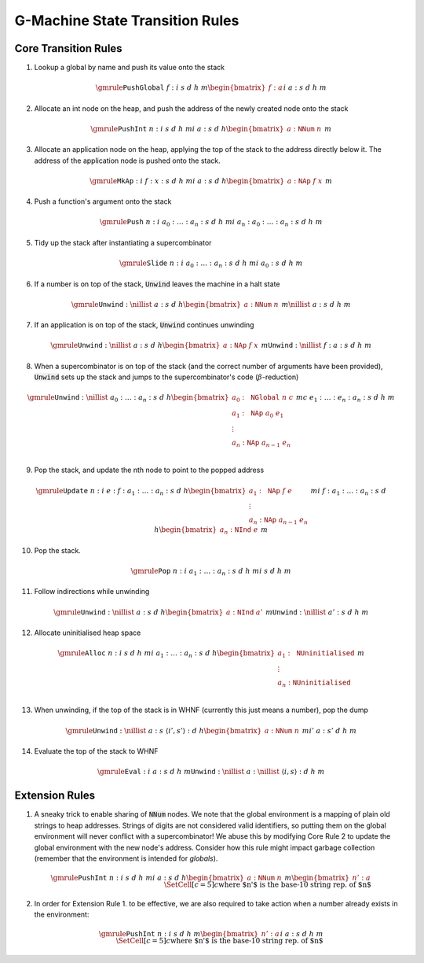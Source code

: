 ================================
G-Machine State Transition Rules
================================

*********************
Core Transition Rules
*********************

1. Lookup a global by name and push its value onto the stack

.. math::
   \gmrule
   { \mathtt{PushGlobal} \; f : i
   & s
   & d
   & h
   & m
   \begin{bmatrix}
        f : a
   \end{bmatrix}
   }
   { i
   & a : s
   & d
   & h
   & m
   }

2. Allocate an int node on the heap, and push the address of the newly created
   node onto the stack

.. math::
   \gmrule
   { \mathtt{PushInt} \; n : i
   & s
   & d
   & h
   & m
   }
   { i
   & a : s
   & d
   & h
   \begin{bmatrix}
        a : \mathtt{NNum} \; n
   \end{bmatrix}
   & m
   }

3. Allocate an application node on the heap, applying the top of the stack to
   the address directly below it. The address of the application node is pushed
   onto the stack.

.. math::
   \gmrule
   { \mathtt{MkAp} : i
   & f : x : s
   & d
   & h
   & m
   }
   { i
   & a : s
   & d
   & h
   \begin{bmatrix}
        a : \mathtt{NAp} \; f \; x
   \end{bmatrix}
   & m
   }

4. Push a function's argument onto the stack

.. math::
   \gmrule
   { \mathtt{Push} \; n : i
   & a_0 : \ldots : a_n : s
   & d
   & h
   & m
   }
   { i
   & a_n : a_0 : \ldots : a_n : s
   & d
   & h
   & m
   }

5. Tidy up the stack after instantiating a supercombinator

.. math::
   \gmrule
   { \mathtt{Slide} \; n : i
   & a_0 : \ldots : a_n : s
   & d
   & h
   & m
   }
   { i
   & a_0 : s
   & d
   & h
   & m
   }

6. If a number is on top of the stack, :code:`Unwind` leaves the machine in a
   halt state

.. math::
   \gmrule
   { \mathtt{Unwind} : \nillist
   & a : s
   & d
   & h
   \begin{bmatrix}
        a : \mathtt{NNum} \; n
   \end{bmatrix}
   & m
   }
   { \nillist
   & a : s
   & d
   & h
   & m
   }

7. If an application is on top of the stack, :code:`Unwind` continues unwinding

.. math::
   \gmrule
   { \mathtt{Unwind} : \nillist
   & a : s
   & d
   & h
   \begin{bmatrix}
        a : \mathtt{NAp} \; f \; x
   \end{bmatrix}
   & m
   }
   { \mathtt{Unwind} : \nillist
   & f : a : s
   & d
   & h
   & m
   }

8. When a supercombinator is on top of the stack (and the correct number of
   arguments have been provided), :code:`Unwind` sets up the stack and jumps to
   the supercombinator's code (:math:`\beta`-reduction)

.. math::
   \gmrule
   { \mathtt{Unwind} : \nillist
   & a_0 : \ldots : a_n : s
   & d
   & h
   \begin{bmatrix}
        a_0 : \mathtt{NGlobal} \; n \; c \\
        a_1 : \mathtt{NAp} \; a_0 \; e_1 \\
        \vdots \\
        a_n : \mathtt{NAp} \; a_{n-1} \; e_n \\
   \end{bmatrix}
   & m
   }
   { c
   & e_1 : \ldots : e_n : a_n : s
   & d
   & h
   & m
   }

9. Pop the stack, and update the nth node to point to the popped address

.. math::
   \gmrule
   { \mathtt{Update} \; n : i
   & e : f : a_1 : \ldots : a_n : s
   & d
   & h
   \begin{bmatrix}
        a_1 : \mathtt{NAp} \; f \; e \\
        \vdots \\
        a_n : \mathtt{NAp} \; a_{n-1} \; e_n
   \end{bmatrix}
   & m
   }
   { i
   & f : a_1 : \ldots : a_n : s
   & d
   & h
   \begin{bmatrix}
        a_n : \mathtt{NInd} \; e
   \end{bmatrix}
   & m
   }

10. Pop the stack.

.. math::
   \gmrule
   { \mathtt{Pop} \; n : i
   & a_1 : \ldots : a_n : s
   & d
   & h
   & m
   }
   { i
   & s
   & d
   & h
   & m
   }

11. Follow indirections while unwinding

.. math::
   \gmrule
   { \mathtt{Unwind} : \nillist
   & a : s
   & d
   & h
   \begin{bmatrix}
        a : \mathtt{NInd} \; a'
   \end{bmatrix}
   & m
   }
   { \mathtt{Unwind} : \nillist
   & a' : s
   & d
   & h
   & m
   }

12. Allocate uninitialised heap space

.. math::
   \gmrule
   { \mathtt{Alloc} \; n : i
   & s
   & d
   & h
   & m
   }
   { i
   & a_1 : \ldots : a_n : s
   & d
   & h
   \begin{bmatrix}
        a_1 : \mathtt{NUninitialised} \\
        \vdots \\
        a_n : \mathtt{NUninitialised} \\
   \end{bmatrix}
   & m
   }

13. When unwinding, if the top of the stack is in WHNF (currently this just
    means a number), pop the dump

.. math::
   \gmrule
   { \mathtt{Unwind} : \nillist
   & a : s
   & \langle i', s' \rangle : d
   & h
   \begin{bmatrix}
        a : \mathtt{NNum} \; n
   \end{bmatrix}
   & m
   }
   { i'
   & a : s'
   & d
   & h
   & m
   }

14. Evaluate the top of the stack to WHNF

.. math::
   \gmrule
   { \mathtt{Eval} : i
   & a : s
   & d
   & h
   & m
   }
   { \mathtt{Unwind} : \nillist
   & a : \nillist
   & \langle i, s \rangle : d
   & h
   & m
   }

***************
Extension Rules
***************

1. A sneaky trick to enable sharing of :code:`NNum` nodes. We note that the
   global environment is a mapping of plain old strings to heap addresses.
   Strings of digits are not considered valid identifiers, so putting them on
   the global environment will never conflict with a supercombinator! We abuse
   this by modifying Core Rule 2 to update the global environment with the new
   node's address. Consider how this rule might impact garbage collection
   (remember that the environment is intended for *globals*).

.. math::
   \gmrule
   { \mathtt{PushInt} \; n : i
   & s
   & d
   & h
   & m
   }
   { i
   & a : s
   & d
   & h
   \begin{bmatrix}
        a : \mathtt{NNum} \; n
   \end{bmatrix}
   & m
   \begin{bmatrix}
        n' : a
   \end{bmatrix}
   \\
   \SetCell[c=5]{c}
   \text{where $n'$ is the base-10 string rep. of $n$}
   }

2. In order for Extension Rule 1. to be effective, we are also required to take
   action when a number already exists in the environment:

.. math::
   \gmrule
   { \mathtt{PushInt} \; n : i
   & s
   & d
   & h
   & m
   \begin{bmatrix}
        n' : a
   \end{bmatrix}
   }
   { i
   & a : s
   & d
   & h
   & m
   \\
   \SetCell[c=5]{c}
   \text{where $n'$ is the base-10 string rep. of $n$}
   }

